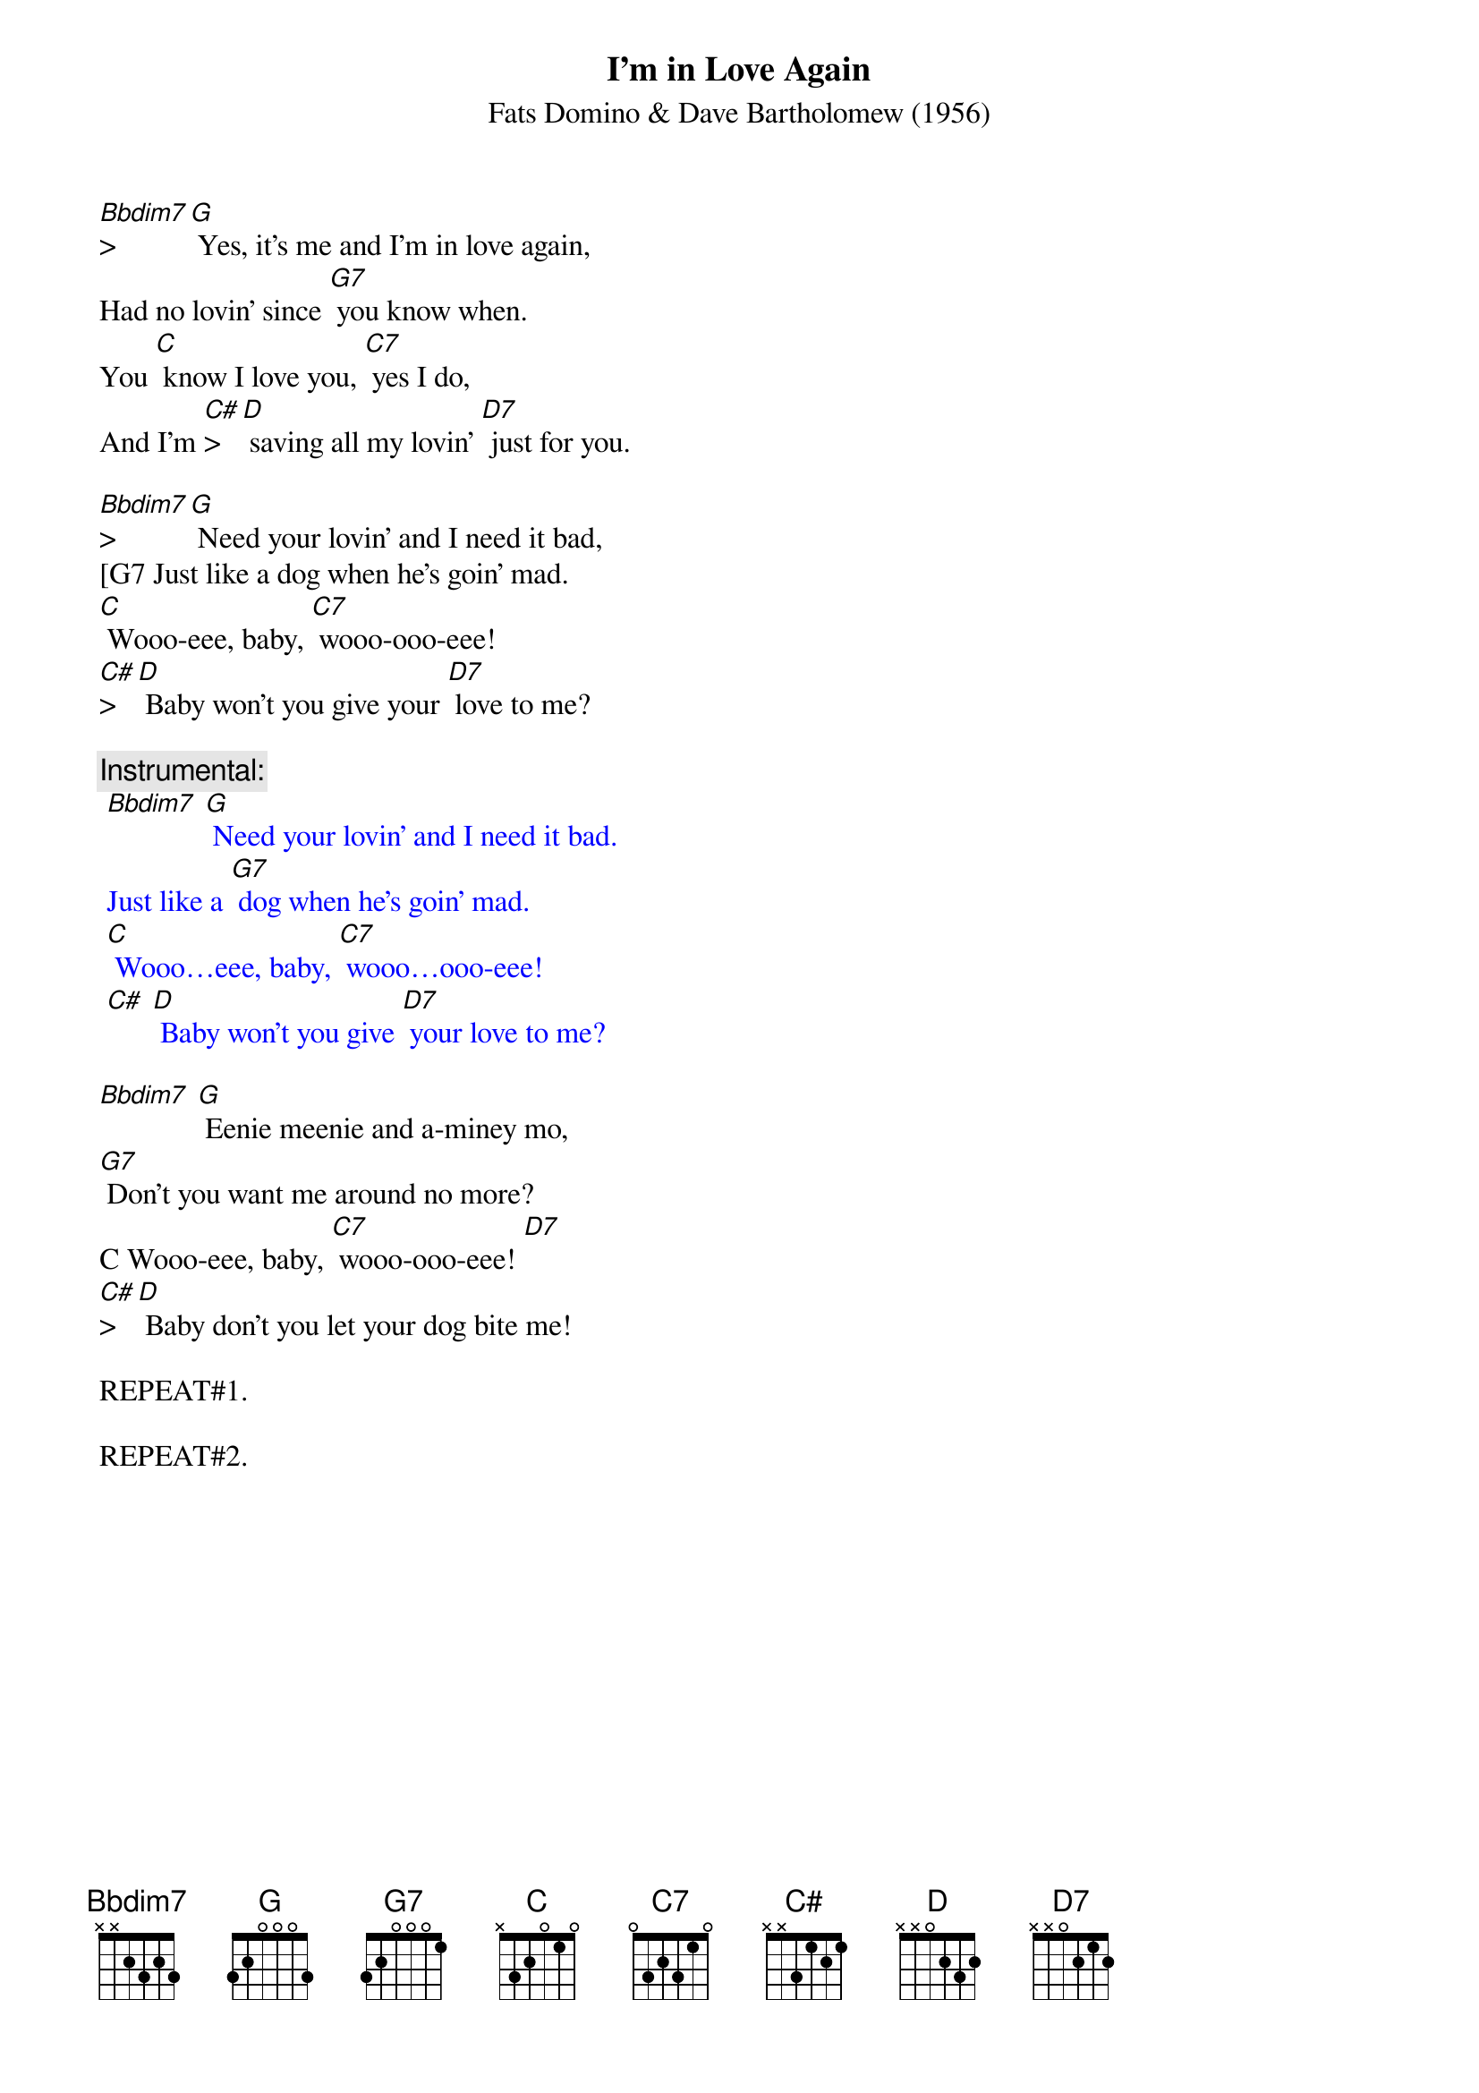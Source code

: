 {t: I'm in Love Again}
{st: Fats Domino & Dave Bartholomew (1956)}

[Bbdim7]>[G] Yes, it's me and I'm in love again,
Had no lovin' since [G7] you know when.
You [C] know I love you, [C7] yes I do,
And I'm [C#]>[D] saving all my lovin' [D7] just for you.

[Bbdim7]>[G] Need your lovin' and I need it bad,
[G7 Just like a dog when he's goin' mad.
[C] Wooo-eee, baby, [C7] wooo-ooo-eee!
[C#]>[D] Baby won't you give your [D7] love to me?

{c: Instrumental:}
{textcolour: blue}
 [Bbdim7] [G] Need your lovin' and I need it bad.
 Just like a [G7] dog when he's goin' mad.
 [C] Wooo…eee, baby, [C7] wooo…ooo-eee!
 [C#] [D] Baby won't you give [D7] your love to me?
{textcolour}

[Bbdim7] [G] Eenie meenie and a-miney mo,
[G7] Don't you want me around no more?
C Wooo-eee, baby, [C7] wooo-ooo-eee! [D7]
[C#]>[D] Baby don't you let your dog bite me!

REPEAT#1.

REPEAT#2.
